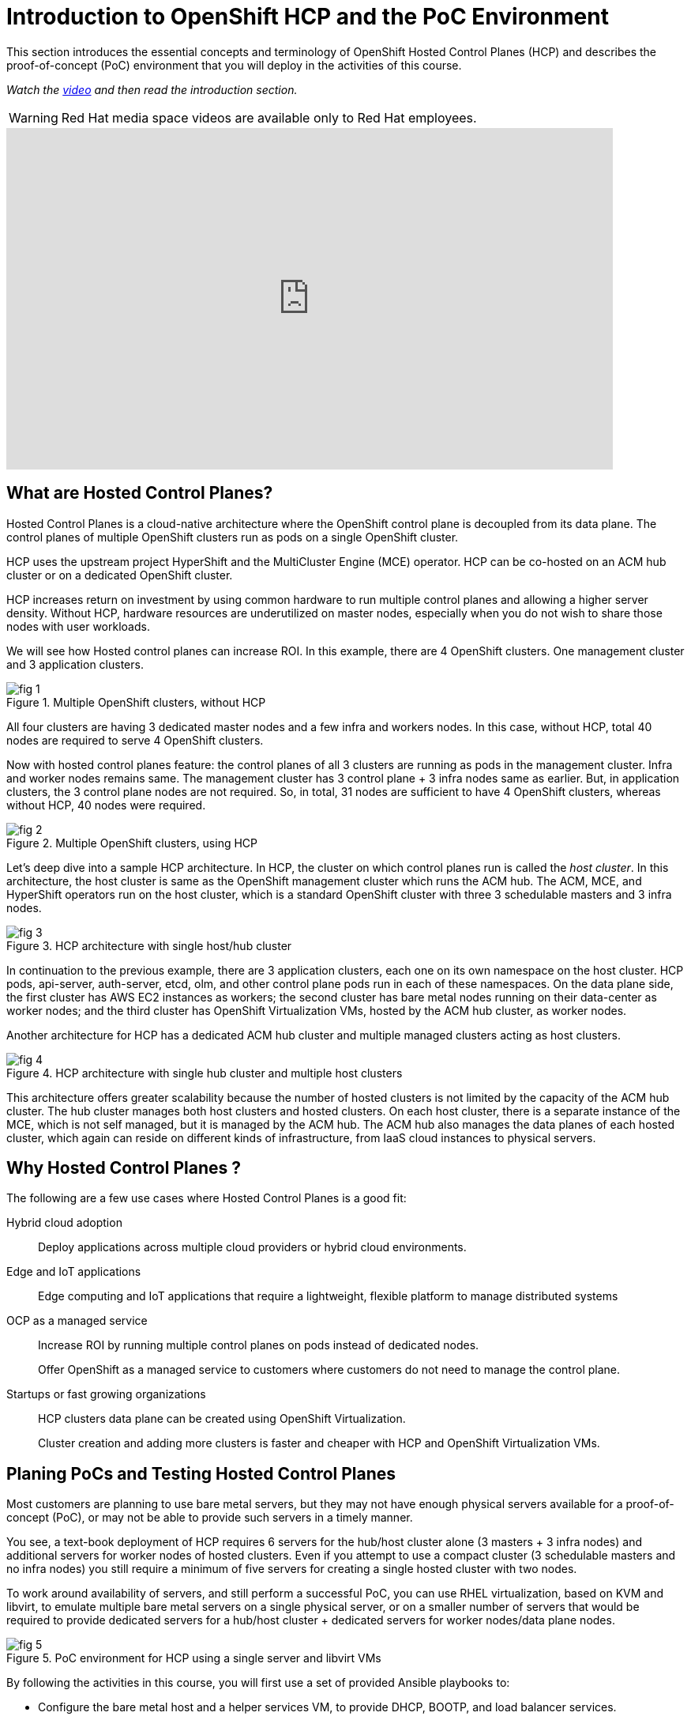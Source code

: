 = Introduction to OpenShift HCP and the PoC Environment

////
Video segments: intro.mp4
extracted from
https://drive.google.com/file/d/1x8WS_DQjKyOW_o3T7_WM9xXAe4rLgMWt/view?usp=sharing

0:00::
Introduction to Hosted Control Planes (HCP) and typical deployment architectures.

9:43::
Planning PoC/Tests, Justification for using a single physical machine, lab architecture.

12:10::

Sample command to extract the video segment, without re-encoding:
$ ffmpeg -i rh1-otg17a.mp4 -ss 00:37:04.300 -to 00:45:41.800 -c copy hosted-cluster.mp4

Using ffprobe, I was able to confirm that the original mp4 file uses the H.264 codec supported by the HTML5 standard.
////

This section introduces the essential concepts and terminology of OpenShift Hosted Control Planes (HCP) and describes the proof-of-concept (PoC) environment that you will deploy in the activities of this course.

_Watch the https://videos.learning.redhat.com/media/hcp-on-bm-intro/1_79vnk220[video^] and then read the introduction section._

WARNING: Red Hat media space videos are available only to Red Hat employees.

// Jim Meegan sent me that

++++
<iframe type="text/javascript" src='https://cdnapisec.kaltura.com/p/2032581/embedPlaykitJs/uiconf_id/49478072?iframeembed=true&entry_id=1_c8kboedg' style="width: 768px; height: 432px" allowfullscreen webkitallowfullscreen mozAllowFullScreen allow="autoplay *; fullscreen *; encrypted-media *" frameborder="0"></iframe>
++++

////
// This is the URL and iframe as provided by kaltrua.
// Works (sometimes) after login to Red Hat media space in a different tab

.Introduction segment from the Red Hat One 2025 session – Maximizing ROI with Hosted Control Planes: Strategies for Scalable Environments
++++
<iframe id="kmsembed-1_79vnk220" width="768" height="432" src="https://videos.learning.redhat.com/embed/secure/iframe/entryId/1_79vnk220/uiConfId/44630491/st/0" class="kmsembed" allowfullscreen webkitallowfullscreen mozAllowFullScreen allow="autoplay *; fullscreen *; encrypted-media *" referrerPolicy="no-referrer-when-downgrade" sandbox="allow-downloads allow-forms allow-same-origin allow-scripts allow-top-navigation allow-pointer-lock allow-popups allow-modals allow-orientation-lock allow-popups-to-escape-sandbox allow-presentation allow-top-navigation-by-user-activation" frameborder="0" title="hcp-on-bm-intro"></iframe>
++++
////

////
// Here using the URL from Caithlyn
// Unauthorized domain error

.Introduction segment from the Red Hat One 2025 session – Maximizing ROI with Hosted Control Planes: Strategies for Scalable Environments
++++
<iframe id="kmsembed-1_79vnk220" width="768" height="432" src="https://cdnapisec.kaltura.com/p/2300461/sp/230046100/embedIframeJs/uiconf_id/45633731/partner_id/2300461?iframeembed=true&playerId=kaltura_player_1595514787&entry_id=1_79vnk220" class="kmsembed" allowfullscreen webkitallowfullscreen mozAllowFullScreen allow="autoplay *; fullscreen *; encrypted-media *" referrerPolicy="no-referrer-when-downgrade" sandbox="allow-downloads allow-forms allow-same-origin allow-scripts allow-top-navigation allow-pointer-lock allow-popups allow-modals allow-orientation-lock allow-popups-to-escape-sandbox allow-presentation allow-top-navigation-by-user-activation" frameborder="0" title="hcp-on-bm-intro"></iframe>
++++
////

////
// Karlos had a slight different iframe... would it make any difference?
++++
<iframe
  src="https://videos.learning.redhat.com/embed/secure/iframe/entryId/1_5f535ph6/uiConfId/44630491/st/0"
  width="768"
  height="432px"
  frameborder="0"
  allowfullscreen
  webkitallowfullscreen
  mozallowfullscreen
  allow="clipboard-write"
  muted>
</iframe>
++++
////

== What are Hosted Control Planes?

Hosted Control Planes is a cloud-native architecture where the OpenShift control plane is decoupled from its data plane. The control planes of multiple OpenShift clusters run as pods on a single OpenShift cluster.

HCP uses the upstream project HyperShift and the MultiCluster Engine (MCE) operator. HCP can be co-hosted on an ACM hub cluster or on a dedicated OpenShift cluster.

HCP increases return on investment by using common hardware to run multiple control planes and allowing a higher server density. Without HCP, hardware resources are underutilized on master nodes, especially when you do not wish to share those nodes with user workloads.

We will see how Hosted control planes can increase ROI. In this example, there are 4 OpenShift clusters. One management cluster and 3 application clusters.

image::fig-1.svg[title="Multiple OpenShift clusters, without HCP"]

All four clusters are having 3 dedicated master nodes and a few infra and workers nodes. In this case, without HCP, total 40 nodes are required to serve 4 OpenShift clusters.

Now with hosted control planes feature: the control planes of all 3 clusters are running as pods in the management cluster. Infra and worker nodes remains same. The management cluster has 3 control plane + 3 infra nodes same as earlier. But, in application clusters, the 3 control plane nodes are not required. So, in total, 31 nodes are sufficient to have 4 OpenShift clusters, whereas without HCP, 40 nodes were required.

image::fig-2.svg[title="Multiple OpenShift clusters, using HCP"]

Let’s deep dive into a sample HCP architecture. In HCP, the cluster on which control planes run is called the _host cluster_. In this architecture, the host cluster is same as the OpenShift management cluster which runs the ACM hub. The ACM, MCE, and HyperShift operators run on the host cluster, which is a standard OpenShift cluster with three 3 schedulable masters and 3 infra nodes.

image::fig-3.png[title="HCP architecture with single host/hub cluster"]

In continuation to the previous example, there are 3 application clusters, each one on its own namespace on the host cluster. HCP pods, api-server, auth-server, etcd, olm, and other control plane pods run in each of these namespaces. On the data plane side, the first cluster has AWS EC2 instances as workers; the second cluster has bare metal nodes running on their data-center as worker nodes; and the third cluster has OpenShift Virtualization VMs, hosted by the ACM hub cluster, as worker nodes.

Another architecture for HCP has a dedicated ACM hub cluster and multiple managed clusters acting as host clusters.

image::fig-4.png[title="HCP architecture with single hub cluster and multiple host clusters"]

This architecture offers greater scalability because the number of hosted clusters is not limited by the capacity of the ACM hub cluster. The hub cluster manages both host clusters and hosted clusters. On each host cluster, there is a separate instance of the MCE, which is not self managed, but it is managed by the ACM hub. The ACM hub also manages the data planes of each hosted cluster, which again can reside on different kinds of infrastructure, from IaaS cloud instances to physical servers.

== Why Hosted Control Planes ?

The following are a few use cases where Hosted Control Planes is a good fit:

Hybrid cloud adoption::
Deploy applications across multiple cloud providers or hybrid cloud environments.

Edge and IoT applications::
Edge computing and IoT applications that require a lightweight, flexible platform to manage distributed systems

OCP as a managed service::
Increase ROI by running multiple control planes on pods instead of dedicated nodes.
+
Offer OpenShift as a managed service to customers where customers do not need to manage the control plane.

Startups or fast growing organizations::
HCP clusters data plane can be created using OpenShift Virtualization.
+
Cluster creation and adding more clusters is faster and cheaper with HCP and OpenShift Virtualization VMs.

== Planing PoCs and Testing Hosted Control Planes

Most customers are planning to use bare metal servers, but they may not have enough physical servers available for a proof-of-concept (PoC), or may not be able to provide such servers in a timely manner.

You see, a text-book deployment of HCP requires 6 servers for the hub/host cluster alone (3 masters + 3 infra nodes) and additional servers for worker nodes of hosted clusters. Even if you attempt to use a compact cluster (3 schedulable masters and no infra nodes) you still require a minimum of five servers for creating a single hosted cluster with two nodes.

To work around availability of servers, and still perform a successful PoC, you can use RHEL virtualization, based on KVM and libvirt, to emulate multiple bare metal servers on a single physical server, or on a smaller number of servers that would be required to provide dedicated servers for a hub/host cluster + dedicated servers for worker nodes/data plane nodes.

image::fig-5.png[title="PoC environment for HCP using a single server and libvirt VMs"]

By following the activities in this course, you will first use a set of provided Ansible playbooks to:

* Configure the bare metal host and a helper services VM, to provide DHCP, BOOTP, and load balancer services.
* Configure a set of six libvirt VMs as a hub and host cluster.

Then you will use the OpenShift web console to:

* Configure an ACM infrastructure environment and add VMs as physical hosts to that environment.
* Create a hosted cluster using those VMs as worker nodes.

And you will use the OpenShift CLI to access the new hosted cluster, in addition to its own web console.

You will also experiment with different ways of provisioning your physical hosts and adding them to an infrastructure environment, including optional virtual BMC services to demonstrate the usage of managed server hardware as part of your HCP deployments.


